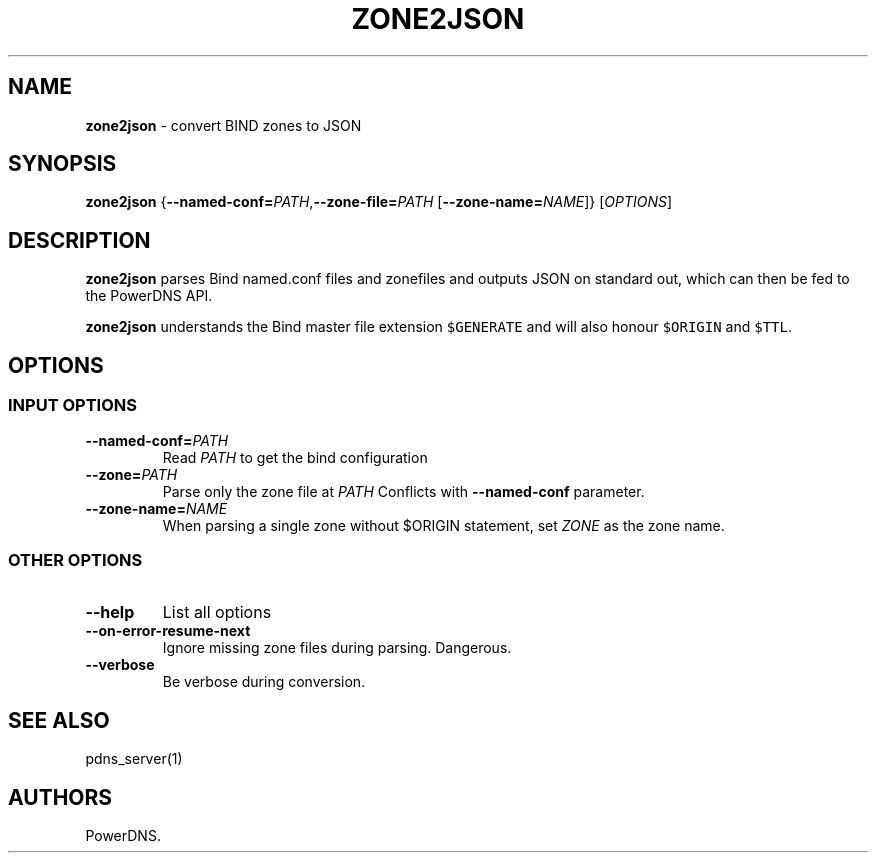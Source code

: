 .TH "ZONE2JSON" "1" "January 2016" "" ""
.SH NAME
.PP
\f[B]zone2json\f[] \- convert BIND zones to JSON
.SH SYNOPSIS
.PP
\f[B]zone2json\f[]
{\f[B]\-\-named\-conf=\f[]\f[I]PATH\f[],\f[B]\-\-zone\-file=\f[]\f[I]PATH\f[]
[\f[B]\-\-zone\-name=\f[]\f[I]NAME\f[]]} [\f[I]OPTIONS\f[]]
.SH DESCRIPTION
.PP
\f[B]zone2json\f[] parses Bind named.conf files and zonefiles and
outputs JSON on standard out, which can then be fed to the PowerDNS API.
.PP
\f[B]zone2json\f[] understands the Bind master file extension
\f[C]$GENERATE\f[] and will also honour \f[C]$ORIGIN\f[] and
\f[C]$TTL\f[].
.SH OPTIONS
.SS INPUT OPTIONS
.TP
.B \-\-named\-conf=\f[I]PATH\f[]
Read \f[I]PATH\f[] to get the bind configuration
.RS
.RE
.TP
.B \-\-zone=\f[I]PATH\f[]
Parse only the zone file at \f[I]PATH\f[] Conflicts with
\f[B]\-\-named\-conf\f[] parameter.
.RS
.RE
.TP
.B \-\-zone\-name=\f[I]NAME\f[]
When parsing a single zone without $ORIGIN statement, set \f[I]ZONE\f[]
as the zone name.
.RS
.RE
.SS OTHER OPTIONS
.TP
.B \-\-help
List all options
.RS
.RE
.TP
.B \-\-on\-error\-resume\-next
Ignore missing zone files during parsing.
Dangerous.
.RS
.RE
.TP
.B \-\-verbose
Be verbose during conversion.
.RS
.RE
.SH SEE ALSO
.PP
pdns_server(1)
.SH AUTHORS
PowerDNS.

